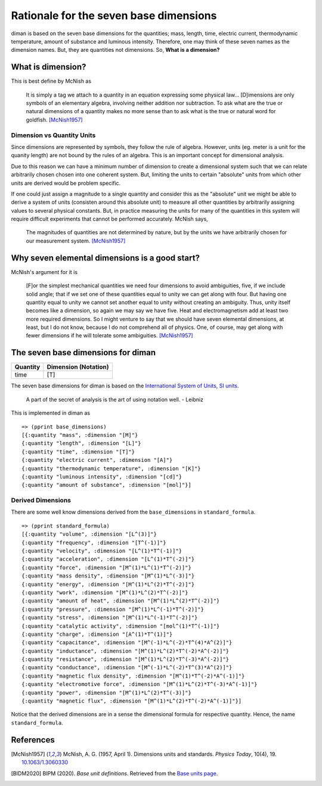 =========================================
Rationale for the seven base dimensions
=========================================

diman is based on the seven base dimensions for the quantities; mass, length, time, electric current, thermodynamic temperature, amount of substance and luminous intensity. Therefore, one may think of these seven names as the dimension names. But, they are quantities not dimensions. So, **What is a dimension?**

What is dimension?
==================

This is best define by McNish as

    It is simply a tag we attach to a quantity in an equation expressing some physical law... [D]imensions are only symbols of an elementary algebra, involving neither addition nor subtraction. To ask what are the true or natural dimensions of a quantity makes no more sense than to ask what is the true or natural word for goldfish. [McNish1957]_


Dimension vs Quantity Units
---------------------------

Since dimensions are represented by symbols, they follow the rule of algebra. However, units (eg. meter is a unit for the quanity length) are not bound by the rules of an algebra. This is an important concept for dimensional analysis.

Due to this reason we can have a minimum number of dimension to create a dimensional system such that we can relate arbitrarily chosen chosen into one coherent system. But, limiting the units to certain "absolute" units from which other units are derived would be problem specific.

If one could just assign a magnitude to a single quantity and consider this as the "absolute" unit we might be able to derive a system of units (consisten around this absolute unit) to measure all other quantities by arbitrarily assigning values to several physical constants. But, in practice measuring the units for many of the quantities in this system will require difficult experiments that cannot be performed accurately. McNish says,

    The magnitudes of quantities are not determined by nature, but by the units we have arbitrarily chosen for our measurement system. [McNish1957]_


Why seven elemental dimensions is a good start?
===============================================

McNish's argument for it is

    [F]or the simplest mechanical quantities we need four dimensions to avoid ambiguities, five, if we include solid angle; that if we set one of these quantities equal to unity we can get along with four. But having one quantity equal to unity we cannot set another equal to unity without creating an ambiguity. Thus, unity itself becomes like a dimension, so again we may say we have five. Heat and electromagnetism add at least two more required dimensions. So I might venture to say that we should have seven elemental dimensions, at least, but I do not know, because I do not comprehend all of physics. One, of course, may get along with fewer dimensions if he will tolerate some ambiguities. [McNish1957]_


The seven base dimensions for diman
===================================

+------------------------+----------------------+
| Quantity               | Dimension (Notation) |
+========================+======================+
| time                   | \[T\]                |
+------------------------+----------------------+


The seven base dimensions for diman is based on the `International System of Units, SI units <https://www.bipm.org/en/home>`_.

    A part of the secret of analysis is the art of using notation well. - Leibniz


This is implemented in diman as

::

    => (pprint base_dimensions)
    [{:quantity "mass", :dimension "[M]"}
    {:quantity "length", :dimension "[L]"}
    {:quantity "time", :dimension "[T]"}
    {:quantity "electric current", :dimension "[A]"}
    {:quantity "thermodynamic temperature", :dimension "[K]"}
    {:quantity "luminous intensity", :dimension "[cd]"}
    {:quantity "amount of substance", :dimension "[mol]"}]


Derived Dimensions
------------------

There are some well know dimensions derived from the ``base_dimensions`` in ``standard_formula``.

::

    => (pprint standard_formula)
    [{:quantity "volume", :dimension "[L^(3)]"}
    {:quantity "frequency", :dimension "[T^(-1)]"}
    {:quantity "velocity", :dimension "[L^(1)*T^(-1)]"}
    {:quantity "acceleration", :dimension "[L^(1)*T^(-2)]"}
    {:quantity "force", :dimension "[M^(1)*L^(1)*T^(-2)]"}
    {:quantity "mass density", :dimension "[M^(1)*L^(-3)]"}
    {:quantity "energy", :dimension "[M^(1)*L^(2)*T^(-2)]"}
    {:quantity "work", :dimension "[M^(1)*L^(2)*T^(-2)]"}
    {:quantity "amount of heat", :dimension "[M^(1)*L^(2)*T^(-2)]"}
    {:quantity "pressure", :dimension "[M^(1)*L^(-1)*T^(-2)]"}
    {:quantity "stress", :dimension "[M^(1)*L^(-1)*T^(-2)]"}
    {:quantity "catalytic activity", :dimension "[mol^(1)*T^(-1)]"}
    {:quantity "charge", :dimension "[A^(1)*T^(1)]"}
    {:quantity "capacitance", :dimension "[M^(-1)*L^(-2)*T^(4)*A^(2)]"}
    {:quantity "inductance", :dimension "[M^(1)*L^(2)*T^(-2)*A^(-2)]"}
    {:quantity "resistance", :dimension "[M^(1)*L^(2)*T^(-3)*A^(-2)]"}
    {:quantity "conductance", :dimension "[M^(-1)*L^(-2)*T^(3)*A^(2)]"}
    {:quantity "magnetic flux density", :dimension "[M^(1)*T^(-2)*A^(-1)]"}
    {:quantity "electromotive force", :dimension "[M^(1)*L^(2)*T^(-3)*A^(-1)]"}
    {:quantity "power", :dimension "[M^(1)*L^(2)*T^(-3)]"}
    {:quantity "magnetic flux", :dimension "[M^(1)*L^(2)*T^(-2)*A^(-1)]"}]

Notice that the derived dimensions are in a sense the dimensional formula for respective quantity. Hence, the name ``standard_formula``.



References
==========

.. [McNish1957] McNish, A. G. (1957, April 1). Dimensions units and standards. *Physics Today*, 10(4), 19. `10.1063/1.3060330 <https://doi.org/10.1063/1.3060330>`_

.. [BIDM2020] BIPM (2020). *Base unit definitions*. Retrieved from the `Base units page <https://www.bipm.org/en/measurement-units/base-units.html>`_.
